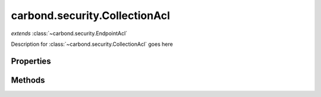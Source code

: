 .. class:: carbond.security.CollectionAcl
    :heading:

.. |br| raw:: html
 
   <br />

==============================
carbond.security.CollectionAcl
==============================
*extends* :class:`~carbond.security.EndpointAcl`

Description for :class:`~carbond.security.CollectionAcl` goes here

Properties
==========

.. class:: carbond.security.CollectionAcl
    :noindex:
    :hidden:

    .. attribute:: carbond.security.CollectionAcl.permissionDefinitions

        .. csv-table::
            :class: details-table

            "permissionDefinitions", :class:`object`
            "Default", "{ ``find``: ``false`` |br|
               ``insert``: ``false`` |br|
               ``update``: ``false`` |br|
               ``remove``: ``false`` |br|
               ``findObject``: ``false`` |br|
               ``saveObject``: ``false`` |br|
               ``updateObject``: ``false`` |br|
               ``removeObject``: ``false`` }"
            "Description", "A mapping of permissions to defaults."


Methods
=======

.. class:: carbond.security.CollectionAcl
    :noindex:
    :hidden:

    .. function:: carbond.security.CollectionAcl.hasPermission

        .. csv-table::
            :class: details-table

            "hasPermission (*user, permission, env*)", "overrides :attr:`~carbond.security.EndpointAcl.hasPermission`"
            "Arguments", "**user** (:class:`object`): Lorem ipsum dolor sit amet |br|
            **permission** (:class:`string`): Lorem ipsum dolor sit amet |br|
            **env** (:class:`object`): Lorem ipsum dolor sit amet |br|"
            "Returns", :class:`boolean`
            "Descriptions", "Lorem ipsum dolor sit amet, consectetur adipiscing elit, sed do eiusmod tempor incididunt ut labore et dolo            re magna aliqua. Ut enim ad minim veniam, quis nostrud exercitation ullamco laboris nisi ut aliquip ex ea commodo consequat. Du    is a    ute     irure dolor in reprehenderit in voluptate velit esse cillum dolore eu fugiat nulla pariatur. Excepteur sint occaecat cu    pidatat     non proi    dent, sunt in culpa qui officia deserunt mollit anim id est laborum."